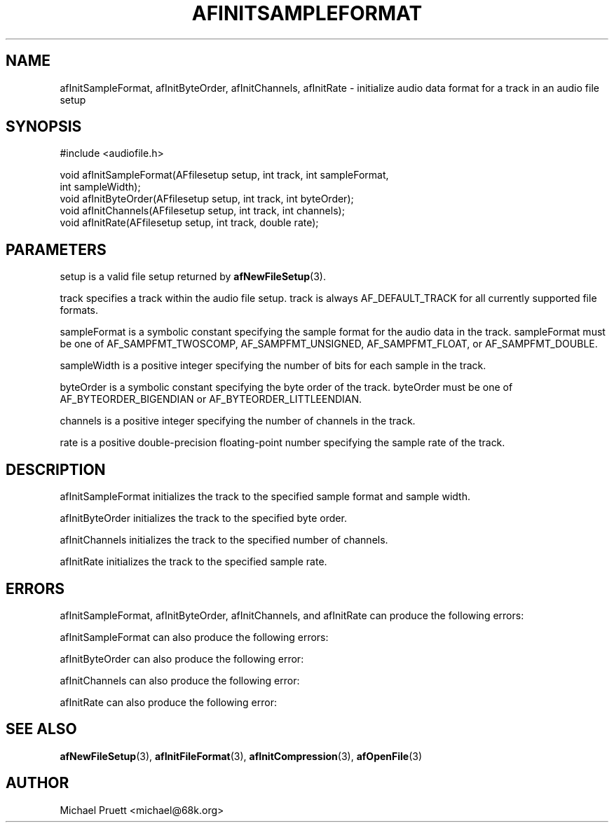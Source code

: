'\" t
.\"     Title: afInitSampleFormat
.\"    Author: [see the "AUTHOR" section]
.\" Generator: DocBook XSL Stylesheets v1.76.1 <http://docbook.sf.net/>
.\"      Date: 03/06/2013
.\"    Manual: \ \&
.\"    Source: Audio File Library 0.3.6
.\"  Language: English
.\"
.TH "AFINITSAMPLEFORMAT" "3" "03/06/2013" "Audio File Library 0\&.3\&.6" "\ \&"
.\" -----------------------------------------------------------------
.\" * Define some portability stuff
.\" -----------------------------------------------------------------
.\" ~~~~~~~~~~~~~~~~~~~~~~~~~~~~~~~~~~~~~~~~~~~~~~~~~~~~~~~~~~~~~~~~~
.\" http://bugs.debian.org/507673
.\" http://lists.gnu.org/archive/html/groff/2009-02/msg00013.html
.\" ~~~~~~~~~~~~~~~~~~~~~~~~~~~~~~~~~~~~~~~~~~~~~~~~~~~~~~~~~~~~~~~~~
.ie \n(.g .ds Aq \(aq
.el       .ds Aq '
.\" -----------------------------------------------------------------
.\" * set default formatting
.\" -----------------------------------------------------------------
.\" disable hyphenation
.nh
.\" disable justification (adjust text to left margin only)
.ad l
.\" -----------------------------------------------------------------
.\" * MAIN CONTENT STARTS HERE *
.\" -----------------------------------------------------------------
.SH "NAME"
afInitSampleFormat, afInitByteOrder, afInitChannels, afInitRate \- initialize audio data format for a track in an audio file setup
.SH "SYNOPSIS"
.sp
.nf
#include <audiofile\&.h>
.fi
.sp
.nf
void afInitSampleFormat(AFfilesetup setup, int track, int sampleFormat,
    int sampleWidth);
void afInitByteOrder(AFfilesetup setup, int track, int byteOrder);
void afInitChannels(AFfilesetup setup, int track, int channels);
void afInitRate(AFfilesetup setup, int track, double rate);
.fi
.SH "PARAMETERS"
.sp
setup is a valid file setup returned by \fBafNewFileSetup\fR(3)\&.
.sp
track specifies a track within the audio file setup\&. track is always AF_DEFAULT_TRACK for all currently supported file formats\&.
.sp
sampleFormat is a symbolic constant specifying the sample format for the audio data in the track\&. sampleFormat must be one of AF_SAMPFMT_TWOSCOMP, AF_SAMPFMT_UNSIGNED, AF_SAMPFMT_FLOAT, or AF_SAMPFMT_DOUBLE\&.
.sp
sampleWidth is a positive integer specifying the number of bits for each sample in the track\&.
.sp
byteOrder is a symbolic constant specifying the byte order of the track\&. byteOrder must be one of AF_BYTEORDER_BIGENDIAN or AF_BYTEORDER_LITTLEENDIAN\&.
.sp
channels is a positive integer specifying the number of channels in the track\&.
.sp
rate is a positive double\-precision floating\-point number specifying the sample rate of the track\&.
.SH "DESCRIPTION"
.sp
afInitSampleFormat initializes the track to the specified sample format and sample width\&.
.sp
afInitByteOrder initializes the track to the specified byte order\&.
.sp
afInitChannels initializes the track to the specified number of channels\&.
.sp
afInitRate initializes the track to the specified sample rate\&.
.SH "ERRORS"
.sp
afInitSampleFormat, afInitByteOrder, afInitChannels, and afInitRate can produce the following errors:
.TS
tab(:);
lt lt
lt lt.
T{
.sp
AF_BAD_FILESETUP
T}:T{
.sp
setup represents an invalid file setup\&.
T}
T{
.sp
AF_BAD_TRACK
T}:T{
.sp
track represents an invalid track identifier\&.
T}
.TE
.sp 1
.sp
afInitSampleFormat can also produce the following errors:
.TS
tab(:);
lt lt
lt lt.
T{
.sp
AF_BAD_SAMPFMT
T}:T{
.sp
sampleFormat does not represent a valid sample format\&.
T}
T{
.sp
AF_BAD_WIDTH
T}:T{
.sp
sampleWidth is not a valid sample width\&.
T}
.TE
.sp 1
.sp
afInitByteOrder can also produce the following error:
.TS
tab(:);
lt lt.
T{
.sp
AF_BAD_BYTEORDER
T}:T{
.sp
byteOrder does not represent a valid byte order\&.
T}
.TE
.sp 1
.sp
afInitChannels can also produce the following error:
.TS
tab(:);
lt lt.
T{
.sp
AF_BAD_CHANNELS
T}:T{
.sp
channels specifies an invalid number of channels\&.
T}
.TE
.sp 1
.sp
afInitRate can also produce the following error:
.TS
tab(:);
lt lt.
T{
.sp
AF_BAD_RATE
T}:T{
.sp
rate specifies an invalid sample rate\&.
T}
.TE
.sp 1
.SH "SEE ALSO"
.sp
\fBafNewFileSetup\fR(3), \fBafInitFileFormat\fR(3), \fBafInitCompression\fR(3), \fBafOpenFile\fR(3)
.SH "AUTHOR"
.sp
Michael Pruett <michael@68k\&.org>
